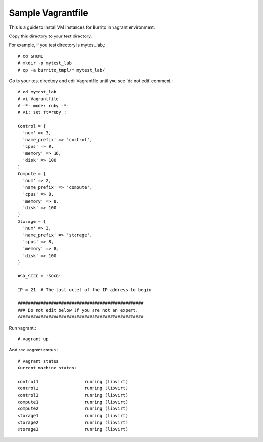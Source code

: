 Sample Vagrantfile 
===================

This is a guide to install VM instances for Burrito in vagrant environment.

Copy this directory to your test directory.

For example, if you test directory is mytest_lab,::

   # cd $HOME
   # mkdir -p mytest_lab
   # cp -a burrito_tmpl/* mytest_lab/

Go to your test directory and edit Vagrantfile until you see 
'do not edit' comment.::

   # cd mytest_lab
   # vi Vagrantfile
   # -*- mode: ruby -*-
   # vi: set ft=ruby :
   
   Control = {
     'num' => 3,
     'name_prefix' => 'control',
     'cpus' => 8,
     'memory' => 16,
     'disk' => 100
   }
   Compute = {
     'num' => 2,
     'name_prefix' => 'compute',
     'cpus' => 8,
     'memory' => 8,
     'disk' => 100
   }
   Storage = {
     'num' => 3,
     'name_prefix' => 'storage',
     'cpus' => 8,
     'memory' => 8,
     'disk' => 100
   }
   
   OSD_SIZE = '50GB'
   
   IP = 21  # The last octet of the IP address to begin 
   
   #################################################
   ### Do not edit below if you are not an expert.
   #################################################

Run vagrant.::

   # vagrant up

And see vagrant status.::

   # vagrant status
   Current machine states:
   
   control1                  running (libvirt)
   control2                  running (libvirt)
   control3                  running (libvirt)
   compute1                  running (libvirt)
   compute2                  running (libvirt)
   storage1                  running (libvirt)
   storage2                  running (libvirt)
   storage3                  running (libvirt)


